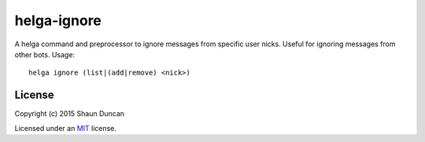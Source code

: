 helga-ignore
============

A helga command and preprocessor to ignore messages from specific user nicks. Useful for
ignoring messages from other bots. Usage::

    helga ignore (list|(add|remove) <nick>)


License
-------

Copyright (c) 2015 Shaun Duncan

Licensed under an `MIT`_ license.

.. _`MIT`: https://github.com/shaunduncan/helga-ignore/blob/master/LICENSE
